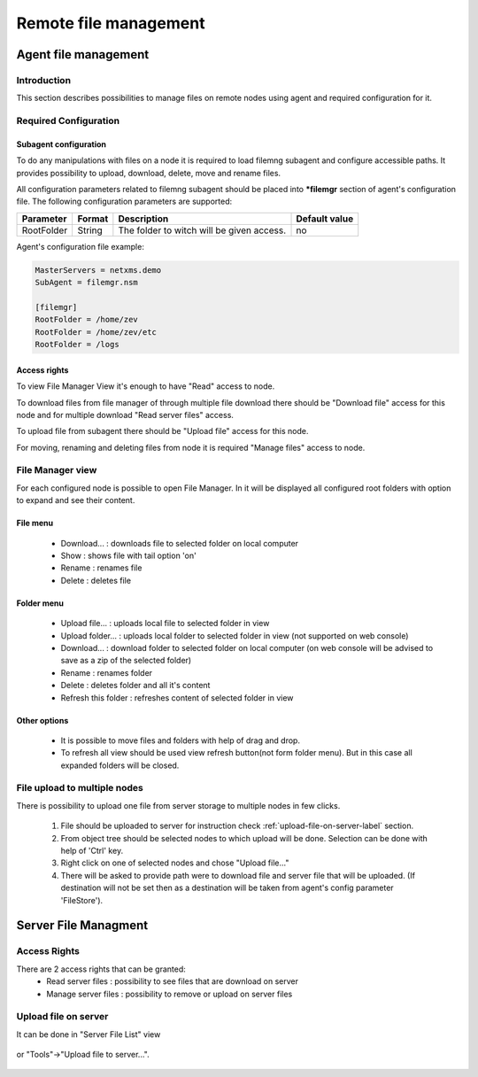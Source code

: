 ######################
Remote file management
######################

.. _agent_file_managment:

Agent file management
=====================

Introduction
------------

This section describes possibilities to manage files on remote nodes using agent 
and required configuration for it.


Required Configuration
----------------------

Subagent configuration
~~~~~~~~~~~~~~~~~~~~~~

To do any manipulations with files on a node it is required to load filemng 
subagent and configure accessible paths.  It provides 
possibility to upload, download, delete, move and rename files. 

All configuration parameters related to filemng subagent should be placed 
into **\*filemgr** section of agent's configuration file. 
The following configuration parameters are supported:

+----------------+---------+-------------------------------------------+----------------+
| Parameter      | Format  | Description                               | Default value  |
+================+=========+===========================================+================+
| RootFolder     | String  | The folder to witch will be given access. | no             |
+----------------+---------+-------------------------------------------+----------------+

Agent's configuration file example:

.. code-block:: cfg

   MasterServers = netxms.demo
   SubAgent = filemgr.nsm

   [filemgr]
   RootFolder = /home/zev
   RootFolder = /home/zev/etc
   RootFolder = /logs 

   
Access rights
~~~~~~~~~~~~~
To view File Manager View it's enough to have "Read" access to node. 

To download files from file manager of through multiple file download there should be "Download file" access for this node and 
for multiple download "Read server files" access. 

To upload file from subagent there should be "Upload file" access for this node.  

For moving, renaming and deleting files from node it is required "Manage files" access to node. 


File Manager view
-----------------

For each configured node is possible to open File Manager. In it will be displayed all configured root folders with 
option to expand and see their content. 

.. figure:: _images/file-manager.png
   :scale: 100%


File menu
~~~~~~~~~

 - Download... : downloads file to selected folder on local computer
 - Show : shows file with tail option 'on'
 - Rename : renames file 
 - Delete : deletes file 

.. figure:: _images/file_manager_file_menu.png
   :scale: 100%

Folder menu
~~~~~~~~~~~

 - Upload file... : uploads local file to selected folder in view
 - Upload folder... : uploads local folder to selected folder in view (not supported on web console)
 - Download... : download folder to selected folder on local computer (on web console will be advised to save as a zip of the selected folder)
 - Rename : renames folder
 - Delete : deletes folder and all it's content
 - Refresh this folder : refreshes content of selected folder in view

.. figure:: _images/file_manager_folder_menu.png
   :scale: 100%

Other options
~~~~~~~~~~~~~

 - It is possible to move files and folders with help of drag and drop.
 - To refresh all view should be used view refresh button(not form folder menu). But in this case all expanded folders will be closed.


File upload to multiple nodes
-----------------------------

There is possibility to upload one file from server storage to multiple nodes in few clicks. 

 1. File should be uploaded to server for instruction check :ref:`upload-file-on-server-label` section. 
 2. From object tree should be selected nodes to which upload will be done. Selection can be done with help of 'Ctrl' key.
 3. Right click on one of selected nodes and chose "Upload file..."
 4. There will be asked to provide path were to download file and server file that will be uploaded. (If destination will not be set then as a destination will be taken from agent's config parameter 'FileStore').

.. _server-files-label:

Server File Managment
=====================

Access Rights
-------------

There are 2 access rights that can be granted:
 - Read server files : possibility to see files that are download on server
 - Manage server files : possibility to remove or upload on server files

.. _upload-file-on-server-label:

Upload file on server
---------------------

It can be done in "Server File List" view 

.. figure:: _images/server_file_list_view.png
   :scale: 60%

or "Tools"->"Upload file to server...". 

.. figure:: _images/upload_file_to_server.png
   :scale: 60%



